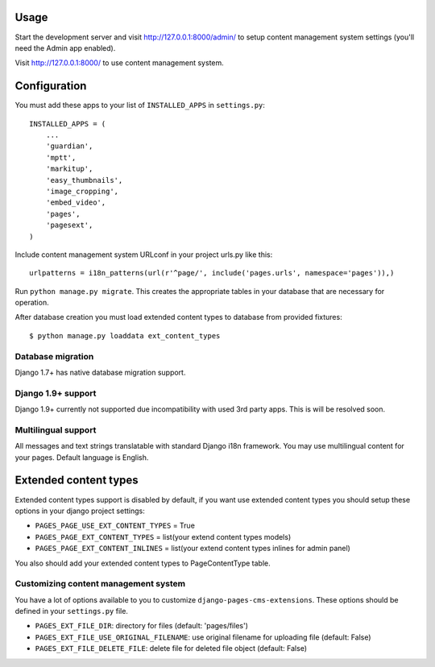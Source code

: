 Usage
=====

Start the development server and visit http://127.0.0.1:8000/admin/ to setup
content management system settings (you'll need the Admin app enabled).

Visit http://127.0.0.1:8000/ to use content management system.

Configuration
=============

You must add these apps to your list of ``INSTALLED_APPS`` in ``settings.py``::

    INSTALLED_APPS = (
        ...
        'guardian',
        'mptt',
        'markitup',
        'easy_thumbnails',
        'image_cropping',
        'embed_video',
        'pages',
        'pagesext',
    )


Include content management system URLconf in your project urls.py like this::

    urlpatterns = i18n_patterns(url(r'^page/', include('pages.urls', namespace='pages')),)

Run ``python manage.py migrate``.
This creates the appropriate tables in your database that are necessary for operation.

After database creation you must load extended content types to database from provided fixtures::

    $ python manage.py loaddata ext_content_types


Database migration
------------------

Django 1.7+ has native database migration support.

Django 1.9+ support
-------------------

Django 1.9+ currently not supported due incompatibility with used 3rd party apps.
This is will be resolved soon.

Multilingual support
--------------------

All messages and text strings translatable with standard Django i18n framework.
You may use multilingual content for your pages. Default language is English.

Extended content types
======================

Extended content types support is disabled by default, if you want use extended content types
you should setup these options in your django project settings:

* ``PAGES_PAGE_USE_EXT_CONTENT_TYPES`` = True
* ``PAGES_PAGE_EXT_CONTENT_TYPES`` = list(your extend content types models)
* ``PAGES_PAGE_EXT_CONTENT_INLINES`` = list(your extend content types inlines for admin panel)

You also should add your extended content types to PageContentType table.


Customizing content management system
-------------------------------------

You have a lot of options available to you to customize ``django-pages-cms-extensions``.
These options should be defined in your ``settings.py`` file.

* ``PAGES_EXT_FILE_DIR``: directory for files (default: 'pages/files')
* ``PAGES_EXT_FILE_USE_ORIGINAL_FILENAME``: use original filename for uploading file (default: False)
* ``PAGES_EXT_FILE_DELETE_FILE``: delete file for deleted file object (default: False)

